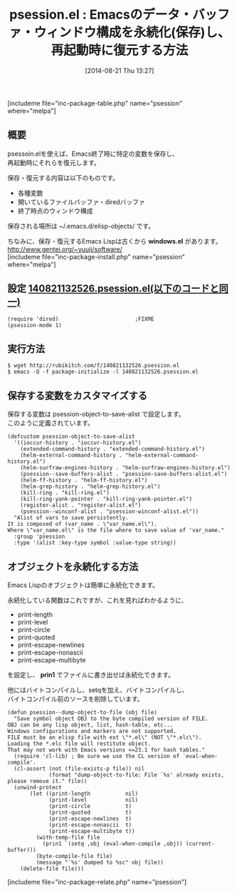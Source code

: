 #+BLOG: rubikitch
#+POSTID: 230
#+BLOG: rubikitch
#+DATE: [2014-08-21 Thu 13:27]
#+PERMALINK: psession
#+OPTIONS: toc:nil num:nil todo:nil pri:nil tags:nil ^:nil \n:t
#+ISPAGE: nil
#+DESCRIPTION:変数の値を ~/.emacs.d/elisp-objects/ 以下に保存し、再起動時に復元するライブラリ
# (progn (erase-buffer)(find-file-hook--org2blog/wp-mode))
#+BLOG: rubikitch
#+CATEGORY: データ永続化
#+EL_PKG_NAME: psession
#+TAGS: マイナーモード
#+EL_TITLE0: Emacsのデータ・バッファ・ウィンドウ構成を永続化(保存)し、再起動時に復元する方法
#+begin: org2blog
#+TITLE: psession.el : Emacsのデータ・バッファ・ウィンドウ構成を永続化(保存)し、再起動時に復元する方法
[includeme file="inc-package-table.php" name="psession" where="melpa"]
** 概要
psessoin.elを使えば、Emacs終了時に特定の変数を保存し、
再起動時にそれらを復元します。

保存・復元する内容は以下のものです。
- 各種変数
- 開いているファイルバッファ・diredバッファ
- 終了時点のウィンドウ構成

保存される場所は ~/.emacs.d/elisp-objects/ です。

ちなみに、保存・復元するEmacs Lispは古くから *windows.el* があります。
[[http://www.gentei.org/~yuuji/software/]]
[includeme file="inc-package-install.php" name="psession" where="melpa"]

#+end:
** 概要                                                             :noexport:
psessoin.elを使えば、Emacs終了時に特定の変数を保存し、
再起動時にそれらを復元します。

保存・復元する内容は以下のものです。
- 各種変数
- 開いているファイルバッファ・diredバッファ
- 終了時点のウィンドウ構成

保存される場所は ~/.emacs.d/elisp-objects/ です。

ちなみに、保存・復元するEmacs Lispは古くから *windows.el* があります。
[[http://www.gentei.org/~yuuji/software/]]

** 設定 [[http://rubikitch.com/f/140821132526.psession.el][140821132526.psession.el(以下のコードと同一)]]
#+BEGIN: include :file "/r/sync/junk/140821/140821132526.psession.el"
#+BEGIN_SRC fundamental
(require 'dired)                        ;FIXME
(psession-mode 1)
#+END_SRC

#+END:

** 実行方法
#+BEGIN_EXAMPLE
$ wget http://rubikitch.com/f/140821132526.psession.el
$ emacs -Q -f package-initialize -l 140821132526.psession.el
#+END_EXAMPLE


** 保存する変数をカスタマイズする
保存する変数は psession-object-to-save-alist で設定します。
このように定義されています。

#+BEGIN_EXAMPLE
(defcustom psession-object-to-save-alist
  '((ioccur-history . "ioccur-history.el")
    (extended-command-history . "extended-command-history.el")
    (helm-external-command-history . "helm-external-command-history.el")
    (helm-surfraw-engines-history . "helm-surfraw-engines-history.el")
    (psession--save-buffers-alist . "psession-save-buffers-alist.el")
    (helm-ff-history . "helm-ff-history.el")
    (helm-grep-history . "helm-grep-history.el")
    (kill-ring . "kill-ring.el")
    (kill-ring-yank-pointer . "kill-ring-yank-pointer.el")
    (register-alist . "register-alist.el")
    (psession--winconf-alist . "psession-winconf-alist.el"))
  "Alist of vars to save persistently.
It is composed of (var_name . \"var_name.el\").
Where \"var_name.el\" is the file where to save value of 'var_name."
  :group 'psession
  :type '(alist :key-type symbol :value-type string))
#+END_EXAMPLE
** オブジェクトを永続化する方法
Emacs Lispのオブジェクトは簡単に永続化できます。

永続化している関数はこれですが、これを見ればわかるように、

- print-length
- print-level
- print-circle
- print-quoted
- print-escape-newlines
- print-escape-nonascii
- print-escape-multibyte
を設定し、 *prin1* でファイルに書き出せば永続化できます。

他にはバイトコンパイルし、setqを加え、バイトコンパイルし、
バイトコンパイル前のソースを削除しています。

#+BEGIN_EXAMPLE
(defun psession--dump-object-to-file (obj file)
  "Save symbol object OBJ to the byte compiled version of FILE.
OBJ can be any lisp object, list, hash-table, etc...
Windows configurations and markers are not supported.
FILE must be an elisp file with ext \"*.el\" (NOT \"*.elc\").
Loading the *.elc file will restitute object.
That may not work with Emacs versions <=23.1 for hash tables."
  (require 'cl-lib) ; Be sure we use the CL version of `eval-when-compile'.
  (cl-assert (not (file-exists-p file)) nil
             (format "dump-object-to-file: File `%s' already exists, please remove it." file))
  (unwind-protect
       (let ((print-length           nil)
             (print-level            nil)
             (print-circle           t)
             (print-quoted           t)
             (print-escape-newlines  t)
             (print-escape-nonascii  t)
             (print-escape-multibyte t))
         (with-temp-file file
           (prin1 `(setq ,obj (eval-when-compile ,obj)) (current-buffer)))
         (byte-compile-file file)
         (message "`%s' dumped to %sc" obj file))
    (delete-file file)))
#+END_EXAMPLE
[includeme file="inc-package-relate.php" name="psession"]
